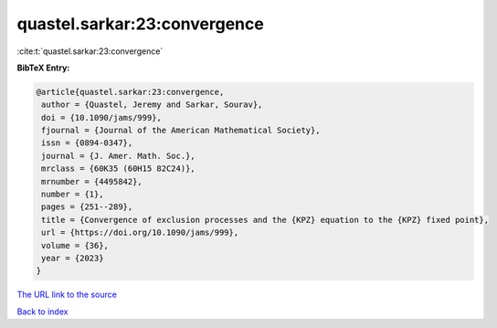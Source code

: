 quastel.sarkar:23:convergence
=============================

:cite:t:`quastel.sarkar:23:convergence`

**BibTeX Entry:**

.. code-block:: bibtex

   @article{quastel.sarkar:23:convergence,
    author = {Quastel, Jeremy and Sarkar, Sourav},
    doi = {10.1090/jams/999},
    fjournal = {Journal of the American Mathematical Society},
    issn = {0894-0347},
    journal = {J. Amer. Math. Soc.},
    mrclass = {60K35 (60H15 82C24)},
    mrnumber = {4495842},
    number = {1},
    pages = {251--289},
    title = {Convergence of exclusion processes and the {KPZ} equation to the {KPZ} fixed point},
    url = {https://doi.org/10.1090/jams/999},
    volume = {36},
    year = {2023}
   }
`The URL link to the source <ttps://doi.org/10.1090/jams/999}>`_


`Back to index <../By-Cite-Keys.html>`_
